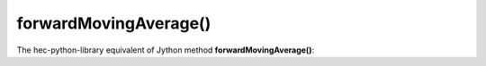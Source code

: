 forwardMovingAverage()
======================

The hec-python-library equivalent of Jython method **forwardMovingAverage()**:
